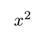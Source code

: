 #set page(width: auto, height: auto, margin: (top: 0.3cm, bottom: 0.3cm, left: 0.3cm, right: 0.3cm))

$x^2$
